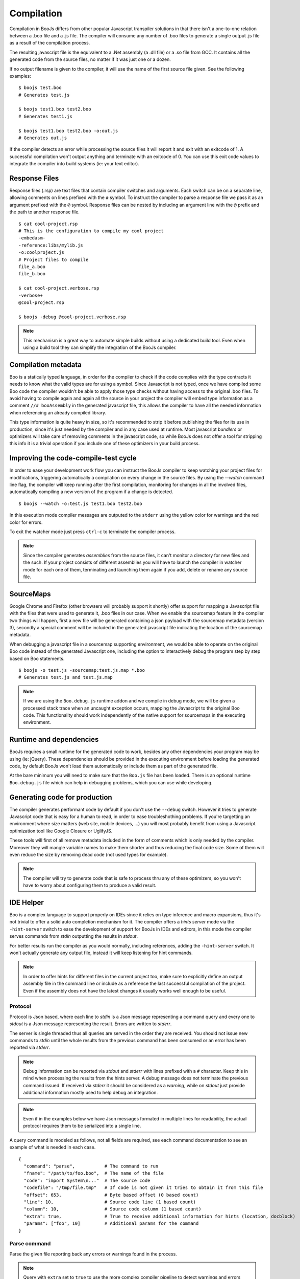Compilation
===========

Compilation in BooJs differs from other popular Javascript transpiler solutions in 
that there isn't a one-to-one relation between a .boo file and a .js file. The compiler
will consume any number of .boo files to generate a single output .js file as a result
of the compilation process.

The resulting javascript file is the equivalent to a .Net assembly (a .dll file) or 
a .so file from GCC. It contains all the generated code from the source files, no matter
if it was just one or a dozen. 

If no output filename is given to the compiler, it will use the name of the first source
file given. See the following examples:

::

    $ boojs test.boo
    # Generates test.js

    $ boojs test1.boo test2.boo
    # Generates test1.js

    $ boojs test1.boo test2.boo -o:out.js
    # Generates out.js

If the compiler detects an error while processing the source files it will report it
and exit with an exitcode of 1. A successful compilation won't output anything and
terminate with an exitcode of 0. You can use this exit code values to integrate the
compiler into build systems (ie: your text editor).


Response Files
--------------

Response files (.rsp) are text files that contain compiler switches and arguments. 
Each switch can be on a separate line, allowing comments on lines prefixed with the
``#`` symbol. To instruct the compiler to parse a response file we pass it as an 
argument prefixed with the ``@`` symbol. Response files can be nested by including
an argument line with the ``@`` prefix and the path to another response file.

::

    $ cat cool-project.rsp
    # This is the configuration to compile my cool project
    -embedasm-
    -reference:libs/mylib.js
    -o:coolproject.js
    # Project files to compile
    file_a.boo
    file_b.boo

    $ cat cool-project.verbose.rsp
    -verbose+
    @cool-project.rsp

    $ boojs -debug @cool-project.verbose.rsp

.. note::
  This mechanism is a great way to automate simple builds without using a dedicated
  build tool. Even when using a build tool they can simplify the integration of 
  the BooJs compiler.



Compilation metadata
--------------------

Boo is a statically typed language, in order for the compiler to check if the code
complies with the type contracts it needs to know what the valid types are for using
a symbol. Since Javascript is not typed, once we have compiled some Boo code the 
compiler wouldn't be able to apply those type checks without having access to the 
original .boo files. To avoid having to compile again and again all the source in
your project the compiler will embed type information as a comment ``//# booAssembly``
in the generated javascript file, this allows the compiler to have all the needed 
information when referencing an already compiled library.

This type information is quite heavy in size, so it's recommended to strip it 
before publishing the files for its use in production, since it's just needed by the
compiler and in any case used at runtime. Most javascript *bundlers* or optimizers will
take care of removing comments in the javascript code, so while BooJs does not offer
a tool for stripping this info it is a trivial operation if you include one of these
optimizers in your build process.


Improving the code-compile-test cycle
-------------------------------------

In order to ease your development work flow you can instruct the BooJs compiler to
keep watching your project files for modifications, triggering automatically a
compilation on every change in the source files. By using the `--watch` command line
flag, the compiler will keep running after the first compilation, monitoring 
for changes in all the involved files, automatically compiling a new version of the
program if a change is detected.

::

	$ boojs --watch -o:test.js test1.boo test2.boo

In this execution mode compiler messages are outputed to the ``stderr`` using the 
yellow color for warnings and the red color for errors.

To exit the watcher mode just press ``ctrl-c`` to terminate the compiler process.

.. note:: Since the compiler generates *assemblies* from the source files, it can't 
          monitor a directory for new files and the such. If your project consists 
          of different assemblies you will have to launch the compiler in watcher mode 
          for each one of them, terminating and launching them again if you add, delete 
          or rename any source file.


SourceMaps
----------

Google Chrome and Firefox (other browsers will probably support it shortly) offer 
support for mapping a Javascript file with the files that were used to generate it, 
.boo files in our case. When we enable the sourcemap feature in the compiler two 
things will happen, first a new file will be generated containing a json payload 
with the sourcemap metadata (version 3), secondly a special comment will be included 
in the generated javascript file indicating the location of the sourcemap metadata.

When debugging a javascript file in a sourcemap supporting environment, we would
be able to operate on the original Boo code instead of the generated Javascript one, 
including the option to interactively debug the program step by step based on Boo
statements.

::

	$ boojs -o test.js -sourcemap:test.js.map *.boo
	# Generates test.js and test.js.map

.. note:: If we are using the ``Boo.debug.js`` runtime addon and we compile in 
          debug mode, we will be given a processed stack trace when an uncaught 
          exception occurs, mapping the Javascript to the original Boo code. This 
          functionality should work independently of the native support for 
          sourcemaps in the executing environment.


Runtime and dependencies
------------------------

BooJs requires a small runtime for the generated code to work, besides any other 
dependencies your program may be using (ie: jQuery). These dependencies should be 
provided in the executing environment before loading the generated code, by default
BooJs won't load them automatically or include them as part of the generated file.

At the bare minimum you will need to make sure that the ``Boo.js`` file has been 
loaded. There is an optional runtime ``Boo.debug.js`` file which can help in debugging 
problems, which you can use while developing.


Generating code for production
------------------------------

The compiler generates performant code by default if you don't use the ``--debug`` 
switch. However it tries to generate Javascript code that is easy for a human
to read, in order to ease troubleshothing problems. If you're targetting an 
environment where size matters (web site, mobile devices, ...) you will most
probably benefit from using a Javascript optimization tool like Google Closure
or UglifyJS.

These tools will first of all remove metadata included in the form of comments
which is only needed by the compiler. Moreover they will mangle variable names
to make them shorter and thus reducing the final code size. Some of them will
even reduce the size by removing dead code (not used types for example).

.. note:: The compiler will try to generate code that is safe to process thru 
          any of these optimizers, so you won't have to worry about configuring 
          them to produce a valid result.


IDE Helper
----------

Boo is a complex language to support properly on IDEs since it relies on type 
inference and macro expansions, thus it's not trivial to offer a solid auto 
completion mechanism for it. The compiler offers a *hints server* mode via the 
``-hint-server`` switch to ease the development of support for BooJs in IDEs 
and editors, in this mode the compiler serves commands from *stdin* outputting 
the results in *stdout*.

For better results run the compiler as you would normally, including references,
adding the ``-hint-server`` switch. It won't actually generate any output file,
instead it will keep listening for hint commands.

.. note:: In order to offer hints for different files in the current project too, 
          make sure to explicitly define an output assembly file in the command
          line or include as a reference the last successful compilation of the 
          project. Even if the assembly does not have the latest changes it
          usually works well enough to be useful.


Protocol
~~~~~~~~

Protocol is Json based, where each line to *stdin* is a Json message representing
a command query and every one to *stdout* is a Json message representing the 
result. Errors are written to *stderr*.

The server is single threaded thus all queries are served in the order they are
received. You should not issue new commands to *stdin* until the whole results from 
the previous command has been consumed or an error has been reported via *stderr*.

.. note:: Debug information can be reported via *stdout* and *stderr* with lines 
          prefixed with a ``#`` character. Keep this in mind when processing the 
          results from the hints server. A debug message does not terminate the 
          previous command issued. If received via *stderr* it should be considered
          as a *warning*, while on *stdout* just provide additional information
          mostly used to help debug an integration.

.. note:: Even if in the examples below we have Json messages formated in multiple 
          lines for readability, the actual protocol requires them to be serialized 
          into a single line.

A query command is modeled as follows, not all fields are required, see each command
documentation to see an example of what is needed in each case.

::

    {
      "command": "parse",           # The command to run
      "fname": "/path/to/foo.boo",  # The name of the file
      "code": "import System\n..."  # The source code
      "codefile": "/tmp/file.tmp"   # If code is not given it tries to obtain it from this file
      "offset": 653,                # Byte based offset (0 based count)
      "line": 10,                   # Source code line (1 based count)
      "column": 10,                 # Source code column (1 based count)
      "extra": true,                # True to receive additional information for hints (location, docblock)
      "params": ["foo", 10]         # Additional params for the command              
    }


Parse command
~~~~~~~~~~~~~
Parse the given file reporting back any errors or warnings found in the process.

.. note:: Query with ``extra`` set to ``true`` to use the more complex compiler pipeline 
          to detect warnings and errors regarding type resolution and not only syntax.

::

    {
      "command": "parse",
      "fname": "/path/to/foo.boo",
      "codefile": "/path/to/foo.boo"
    }

::

    { 
      "errors": [{
        "code": "BCE0058",
        "message": "foo is not a valid method",
        "line": 26,   # Count is 1 based
        "column": 12  # Count is 1 based
      }],
      "warnings": []
    }


Outline command
~~~~~~~~~~~~~~~
Generate an outline for the types and members contained in a file. The result is 
a node tree structure having the file module as root node.

::

    {
      "command": "outline", 
      "fname": "/path/to/foo.boo",
      "codefile": "/path/to/foo.boo"
    }

::

    {
      "type": "Module",
      "name": "foo",
      "line": 0,
      "length": 66,  # Number of lines this element spans
      "members": [{
        "type": "Import",
        "desc": "jQuery",
        "line": 10,
        "length": 1
      }, {
        "type": "ClassDefinition",
        "name": "Foo",
        "line": 13,
        "length": 42,
        "members": [{
          "type": "Method",
          "name": "bar",
          "line": 19,
          "length": 6,
          "members": []
        }]
      }]
    }


Globals command
~~~~~~~~~~~~~~~
Obtain hints for all global symbols in a file, this includes the types and 
methods defined in the file and the ones imported via import statements.

.. note:: Top level namespaces from standard assemblies are not reported 
          unless they are explicitly imported in the file (ie: System)

::

    {
      "command": "globals",
      "fname": "/path/to/foo.boo",
      "codefile": "/path/to/foo.boo"
    }

::

    { 
      "scope": 'globals',
      "hints": [{
        "node": "Class",
        "type": "Test.Foo",
        "name": "Foo",
        "info": "class, final"
      }, {
        "node": "Method",
        "type": "Test.bar",
        "name": "bar",
        "info": "Void alert(System.String)",
        "doc": "method docstring contents",
      }]
    }


Namespaces command
~~~~~~~~~~~~~~~~~~
Obtain hints for available top level namespaces in the current compiler.

::

    {
      "command": "namespaces",
      "fname": "",
      "code": ""
    }

Response follows the same format as Globals


Builtins commad
~~~~~~~~~~~~~~~
Queries for available primitive types and builtin methods in the current compiler.

::

    {
      "command": "builtins",
      "fname": "",
      "code": ""
    }

Response follows the same format as Globals 


Locals command
~~~~~~~~~~~~~~
Obtain hints for local symbols available at a given line in the file, including
method parameters and symbols available via closures.

::

    {
      "command": "locals",
      "fname": "/path/to/foo.boo",
      "codefile": "/path/to/foo.boo",
      "line": 13  # Line number to check (count is 1 based)
    }

The response follows the same format as for the Globals command.


Complete command
~~~~~~~~~~~~~~~~
Obtain hints for all the possible candidates at a given position in the file. This 
command is scope sensitive, it will detect if we are in an import statement to provide
namespaces, writing parameter declarations, type references, ... The detected scope
is reported as part of the response.

.. note:: If you're developing an editor plugin and you're already caching global 
          symbols to improve the performance, you can provide ``true`` as first 
          parameter to skip collection of global candidates. This allows to use 
          the reported scope to complete the list with your cached results.

::

    {
      "command": "members",
      "fname": "/path/to/foo.boo",
      "code": "...",
      "offset": 345  # Byte offset in the file
    }

The response follows the same format as for the Globals command, except that the scope field
is populated with the detected scope for the given offset (for example: members or import)

.. note:: The offset is byte based, make sure you account for the correct value
          if your file contains multi byte characters.


Entity command
~~~~~~~~~~~~~~
Obtain all the information about a given symbol, very useful to implement a "Go To" or
showing additional information when hovering over a symbol.

.. note:: It may not be possible for the compiler to know which exact entity is being
          referenced at compile time if there are multiple possibilities (overloads).
          The result is always a list which can contain zero or more elements.

.. warning:: The compiler only reports back location information (file, line, column)
             for entities declared in the same file being analyzed. Support for external
             symbols require to have the optional Cecil assembly available and symbol 
             files for your project (.pdb or .mdb files).
::

    {
      "command": "entity",
      "fname": "/path/to/foo.boo",
      "codefile": "/path/to/foo.boo",
      "line": 10,
      "column": 34  # Should match the start of the symbol
    }

::

    { 
      "hints": [{
        "node": "Method",
        "type": "Test.bar",
        "name": "bar",
        "info": "Void alert(System.String)",
        "doc": "method docstring contents",
        "file": "/path/to/foo.boo",
        "line": 33,
        "column": 10
      }]
    }